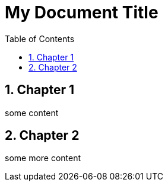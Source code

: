 = My Document Title
:data-uri:
:icons:
:toc2:
:numbered:

== Chapter 1
some content

== Chapter 2
some more content

